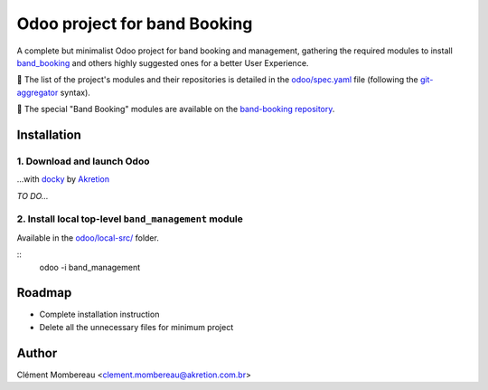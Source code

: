 ============
Odoo project for band Booking
============

A complete but minimalist Odoo project for band booking and management, gathering the required modules to install `band_booking <https://github.com/clementmbr/band-booking>`_ and others highly suggested ones for a better User Experience.

📝 The list of the project's modules and their repositories is detailed in the `odoo/spec.yaml <odoo/spec.yaml>`_ file (following the `git-aggregator <https://github.com/acsone/git-aggregator>`_ syntax).

🔎 The special "Band Booking" modules are available on the `band-booking repository <https://github.com/clementmbr/band-booking>`_.

Installation
=============

1. Download and launch Odoo
~~~~~~~

...with `docky <https://github.com/akretion/docky>`_ by `Akretion <http://akretion.com.br>`_

*TO DO...*

2. Install local top-level ``band_management`` module
~~~~~~~

Available in the `odoo/local-src/ <odoo/local-src/>`_ folder.

::
  odoo -i band_management


Roadmap
========

- Complete installation instruction
- Delete all the unnecessary files for minimum project


Author
=======

Clément Mombereau <clement.mombereau@akretion.com.br>

